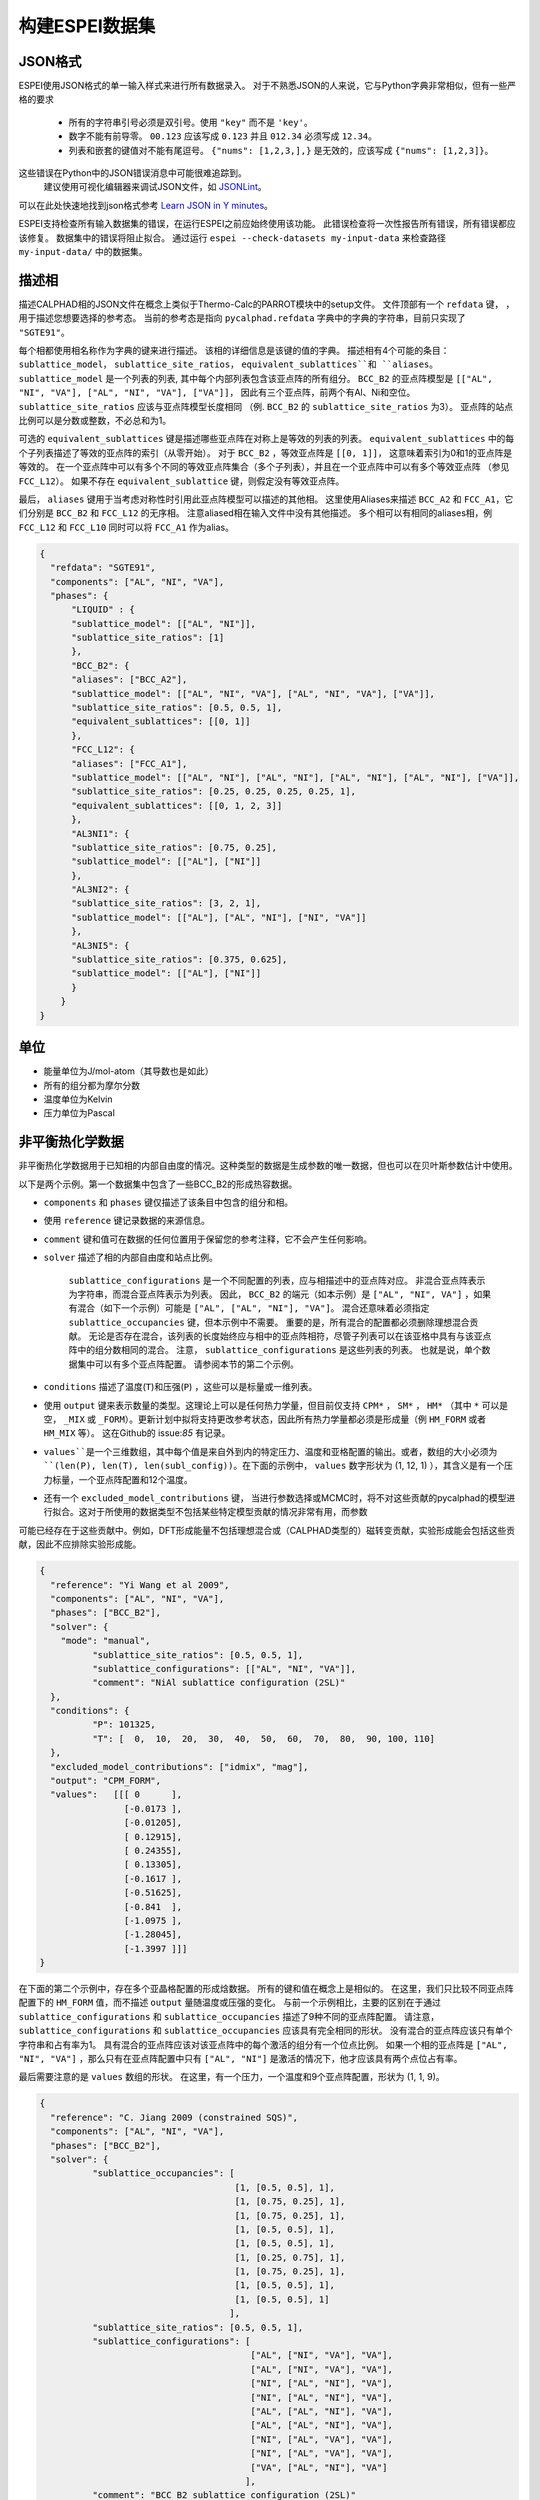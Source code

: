 .. raw:: latex

   \chapter{Making ESPEI datasets}

.. _Input data:


===================
构建ESPEI数据集
===================

JSON格式
===========

ESPEI使⽤JSON格式的单⼀输入样式来进⾏所有数据录入。
对于不熟悉JSON的⼈来说，它与Python字典非常相似，但有⼀些严格的要求

	•	所有的字符串引号必须是双引号。使用 ``"key"`` 而不是 ``'key'``。
	•	数字不能有前导零。 ``00.123`` 应该写成 ``0.123`` 并且 ``012.34`` 必须写成 ``12.34``。
	•	列表和嵌套的键值对不能有尾逗号。 ``{"nums": [1,2,3,],}`` 是无效的，应该写成 ``{"nums": [1,2,3]}``。

这些错误在Python中的JSON错误消息中可能很难追踪到。
 建议使⽤可视化编辑器来调试JSON文件，如 `JSONLint`_。
可以在此处快速地找到json格式参考 `Learn JSON in Y minutes <https://learnxinyminutes.com/docs/json/>`_。

ESPEI⽀持检查所有输入数据集的错误，在运⾏ESPEI之前应始终使⽤该功能。
此错误检查将⼀次性报告所有错误，所有错误都应该修复。
数据集中的错误将阻⽌拟合。
通过运行 ``espei --check-datasets my-input-data`` 来检查路径 ``my-input-data/`` 中的数据集。

.. _JSONLint: https://jsonlint.com

.. _input_phase_descriptions:

描述相
==================

描述CALPHAD相的JSON文件在概念上类似于Thermo-Calc的PARROT模块中的setup文件。
文件顶部有一个 ``refdata`` 键， ，⽤于描述您想要选择的参考态。
当前的参考态是指向 ``pycalphad.refdata`` 字典中的字典的字符串，目前只实现了 ``"SGTE91"``。

每个相都使⽤相名称作为字典的键来进⾏描述。
该相的详细信息是该键的值的字典。
描述相有4个可能的条⽬： ``sublattice_model``， ``sublattice_site_ratios``， ``equivalent_sublattices``和 ``aliases``。
``sublattice_model`` 是一个列表的列表, 其中每个内部列表包含该亚点阵的所有组分。
``BCC_B2`` 的亚点阵模型是  ``[["AL", "NI", "VA"], ["AL", "NI", "VA"], ["VA"]]``， 因此有三个亚点阵，前两个有Al、Ni和空位。
``sublattice_site_ratios`` 应该与亚点阵模型长度相同 （例. ``BCC_B2`` 的 ``sublattice_site_ratios`` 为3）。
亚点阵的站点比例可以是分数或整数，不必总和为1。

可选的 ``equivalent_sublattices`` 键是描述哪些亚点阵在对称上是等效的列表的列表。
``equivalent_sublattices`` 中的每个子列表描述了等效的亚点阵的索引（从零开始）。
对于 ``BCC_B2`` ，等效亚点阵是 ``[[0, 1]]``， 这意味着索引为0和1的亚点阵是等效的。
在⼀个亚点阵中可以有多个不同的等效亚点阵集合（多个⼦列表），并且在⼀个亚点阵中可以有多个等效亚点阵 （参见 ``FCC_L12``）。
如果不存在 ``equivalent_sublattice`` 键，则假定没有等效亚点阵。

最后， ``aliases`` 键⽤于当考虑对称性时引⽤此亚点阵模型可以描述的其他相。
这里使用Aliases来描述 ``BCC_A2`` 和 ``FCC_A1``，它们分别是 ``BCC_B2`` 和 ``FCC_L12`` 的无序相。
注意aliased相在输入文件中没有其他描述。
多个相可以有相同的aliases相，例 ``FCC_L12`` 和 ``FCC_L10`` 同时可以将 ``FCC_A1`` 作为alias。

.. code-block:: JSON

    {
      "refdata": "SGTE91",
      "components": ["AL", "NI", "VA"],
      "phases": {
          "LIQUID" : {
          "sublattice_model": [["AL", "NI"]],
          "sublattice_site_ratios": [1]
          },
          "BCC_B2": {
          "aliases": ["BCC_A2"],
          "sublattice_model": [["AL", "NI", "VA"], ["AL", "NI", "VA"], ["VA"]],
          "sublattice_site_ratios": [0.5, 0.5, 1],
          "equivalent_sublattices": [[0, 1]]
          },
          "FCC_L12": {
          "aliases": ["FCC_A1"],
          "sublattice_model": [["AL", "NI"], ["AL", "NI"], ["AL", "NI"], ["AL", "NI"], ["VA"]],
          "sublattice_site_ratios": [0.25, 0.25, 0.25, 0.25, 1],
          "equivalent_sublattices": [[0, 1, 2, 3]]
          },
          "AL3NI1": {
          "sublattice_site_ratios": [0.75, 0.25],
          "sublattice_model": [["AL"], ["NI"]]
          },
          "AL3NI2": {
          "sublattice_site_ratios": [3, 2, 1],
          "sublattice_model": [["AL"], ["AL", "NI"], ["NI", "VA"]]
          },
          "AL3NI5": {
          "sublattice_site_ratios": [0.375, 0.625],
          "sublattice_model": [["AL"], ["NI"]]
          }
        }
    }


单位
=====

- 能量单位为J/mol-atom（其导数也是如此）
- 所有的组分都为摩尔分数
- 温度单位为Kelvin
- 压力单位为Pascal

.. _non_equilibrium_thermochemical_data:

非平衡热化学数据
===================================

非平衡热化学数据⽤于已知相的内部⾃由度的情况。这种类型的数据是⽣成参数的唯⼀数据，但也可以在⻉叶斯参数估计中使⽤。

以下是两个⽰例。第⼀个数据集中包含了⼀些BCC_B2的形成热容数据。

* ``components`` 和 ``phases`` 键仅描述了该条⽬中包含的组分和相。
* 使用 ``reference`` 键记录数据的来源信息。
* ``comment`` 键和值可在数据的任何位置⽤于保留您的参考注释，它不会产⽣任何影响。
* ``solver`` 描述了相的内部⾃由度和站点比例。

   ``sublattice_configurations`` 是⼀个不同配置的列表，应与相描述中的亚点阵对应。
   非混合亚点阵表⽰为字符串，⽽混合亚点阵表⽰为列表。
   因此， ``BCC_B2`` 的端元（如本示例）是 ``["AL", "NI", VA"]`` ，如果有混合（如下一个示例）可能是 ``["AL", ["AL", "NI"], "VA"]``。
   混合还意味着必须指定 ``sublattice_occupancies`` 键，但本⽰例中不需要。
   重要的是，所有混合的配置都必须删除理想混合贡献。
   ⽆论是否存在混合，该列表的⻓度始终应与相中的亚点阵相符，尽管⼦列表可以在该亚格中具有与该亚点阵中的组分数相同的混合。
   注意， ``sublattice_configurations`` 是这些列表的列表。 
   也就是说，单个数据集中可以有多个亚点阵配置。
   请参阅本节的第⼆个⽰例。

* ``conditions`` 描述了温度(``T``)和压强(``P``) ，这些可以是标量或一维列表。
* 使用 ``output`` 键来表⽰数量的类型。这理论上可以是任何热⼒学量，但⽬前仅⽀持 ``CPM*`` ， ``SM*`` ， ``HM*`` （其中 ``*`` 可以是空， ``_MIX`` 或 ``_FORM``）。更新计划中拟将支持更改参考状态，因此所有热⼒学量都必须是形成量（例 ``HM_FORM`` 或者 ``HM_MIX`` 等）。 这在Github的 issue:`85` 有记录。
* ``values``是⼀个三维数组，其中每个值是来⾃外到内的特定压⼒、温度和亚格配置的输出。或者，数组的⼤⼩必须为 ``(len(P), len(T), len(subl_config))``。在下⾯的⽰例中， ``values`` 数字形状为 (1, 12, 1) ），其含义是有⼀个压⼒标量，⼀个亚点阵配置和12个温度。
* 还有⼀个 ``excluded_model_contributions`` 键， 当进⾏参数选择或MCMC时，将不对这些贡献的pycalphad的模型进⾏拟合。这对于所使⽤的数据类型不包括某些特定模型贡献的情况非常有⽤，⽽参数
可能已经存在于这些贡献中。例如，DFT形成能量不包括理想混合或（CALPHAD类型的）磁转变贡献，实验形成能会包括这些贡献，因此不应排除实验形成能。

.. code-block:: JSON

    {
      "reference": "Yi Wang et al 2009",
      "components": ["AL", "NI", "VA"],
      "phases": ["BCC_B2"],
      "solver": {
        "mode": "manual",
	      "sublattice_site_ratios": [0.5, 0.5, 1],
	      "sublattice_configurations": [["AL", "NI", "VA"]],
	      "comment": "NiAl sublattice configuration (2SL)"
      },
      "conditions": {
	      "P": 101325,
	      "T": [  0,  10,  20,  30,  40,  50,  60,  70,  80,  90, 100, 110]
      },
      "excluded_model_contributions": ["idmix", "mag"],
      "output": "CPM_FORM",
      "values":   [[[ 0      ],
                    [-0.0173 ],
                    [-0.01205],
                    [ 0.12915],
                    [ 0.24355],
                    [ 0.13305],
                    [-0.1617 ],
                    [-0.51625],
                    [-0.841  ],
                    [-1.0975 ],
                    [-1.28045],
                    [-1.3997 ]]]
    }


在下⾯的第⼆个⽰例中，存在多个亚晶格配置的形成焓数据。
所有的键和值在概念上是相似的。
在这⾥，我们只比较不同亚点阵配置下的 ``HM_FORM`` 值，而不描述 ``output`` 量随温度或压强的变化。
与前⼀个⽰例相比，主要的区别在于通过 ``sublattice_configurations`` 和 ``sublattice_occupancies`` 描述了9种不同的亚点阵配置。
请注意， ``sublattice_configurations`` 和 ``sublattice_occupancies`` 应该具有完全相同的形状。
没有混合的亚点阵应该只有单个字符串和占有率为1。
具有混合的亚点阵应该对该亚点阵中的每个激活的组分有⼀个位点比例。
如果⼀个相的亚点阵是 ``["AL", "NI", "VA"]`` ，那么只有在亚点阵配置中只有 ``["AL", "NI"]`` 是激活的情况下，他才应该具有两个点位占有率。

最后需要注意的是 ``values`` 数组的形状。
在这⾥，有⼀个压⼒，⼀个温度和9个亚点阵配置，形状为 (1, 1, 9)。

.. code-block:: JSON

    {
      "reference": "C. Jiang 2009 (constrained SQS)",
      "components": ["AL", "NI", "VA"],
      "phases": ["BCC_B2"],
      "solver": {
	      "sublattice_occupancies": [
				         [1, [0.5, 0.5], 1],
				         [1, [0.75, 0.25], 1],
				         [1, [0.75, 0.25], 1],
				         [1, [0.5, 0.5], 1],
				         [1, [0.5, 0.5], 1],
				         [1, [0.25, 0.75], 1],
				         [1, [0.75, 0.25], 1],
				         [1, [0.5, 0.5], 1],
				         [1, [0.5, 0.5], 1]
				        ],
	      "sublattice_site_ratios": [0.5, 0.5, 1],
	      "sublattice_configurations": [
				            ["AL", ["NI", "VA"], "VA"],
				            ["AL", ["NI", "VA"], "VA"],
				            ["NI", ["AL", "NI"], "VA"],
				            ["NI", ["AL", "NI"], "VA"],
				            ["AL", ["AL", "NI"], "VA"],
				            ["AL", ["AL", "NI"], "VA"],
				            ["NI", ["AL", "VA"], "VA"],
				            ["NI", ["AL", "VA"], "VA"],
				            ["VA", ["AL", "NI"], "VA"]
				           ],
	      "comment": "BCC_B2 sublattice configuration (2SL)"
      },
      "conditions": {
	      "P": 101325,
	      "T": 300
      },
      "output": "HM_FORM",
      "values":   [[[-40316.61077, -56361.58554,
	             -49636.39281, -32471.25149, -10890.09929,
	             -35190.49282, -38147.99217, -2463.55684,
	             -15183.13371]]]
    }

平衡热化学数据
===============================

当内部⾃由度未知时，使⽤平衡热化学数据。这通常适⽤于实验热化学数据。与非平衡热化学数据相比，以下情况下使⽤此类数据更为有效：

1. 活度数据
#. 在存在两个或多个平衡相的区域种的形成焓数据
#. 具有多个亚点阵的相的形成焓，例如 σ 相


这类数据不能⽤于参数选择，因为参数选择的核⼼假设是已知位点分数。


.. note::

  目前只支持活度数据。对其他类型的数据的支持开发进度请见 :issue:`104`

活度数据与非平衡热化学数据类似，唯⼀的区别是我们需要输入参考态，并且不再需要 ``solver`` 键，因为我们不知道自由度。其中有一个细节很关键 ``phases`` 键必须指定所有可能形成的相。

以下是关于Cu-Mg种Mg活度的示例，数据来源于：S.P. Garg, Y.J. Bhatt, C. V. Sundaram, Thermodynamic study of liquid Cu-Mg alloys by vapor pressure measurements, Metall. Trans. 4 (1973) 283–289. doi:10.1007/BF02649628.

.. code-block:: JSON

    {
      "components": ["CU", "MG", "VA"],
      "phases": ["LIQUID", "FCC_A1", "HCP_A3"],
      "reference_state": {
        "phases": ["LIQUID"],
        "conditions": {
          "P": 101325,
          "T": 1200,
          "X_MG": 1.0
        }
      },
      "conditions": {
        "P": 101325,
        "T": 1200,
        "X_CU": [0.9, 0.8, 0.7, 0.6, 0.5, 0.4, 0.3, 0.2, 0.1, 0.0]
      },

      "output": "ACR_MG",
        "values":   [[[0.0057,0.0264,0.0825,0.1812,0.2645,0.4374,0.5852,0.7296,0.882,1.0]]],
      "reference": "garg1973thermodynamic",
      "comment": "Digitized Figure 3 and converted from activity coefficients."
    }

.. _phase_boundary_data:

相图数据
==================

ESPEI 能够考虑具有任意数量平衡相的多组分相图数据。
相图数据的JSON数据集通过使⽤ ``"output": "ZPF"`` [1]_进行区分。
JSON ``values`` 种的每个条目对应于一个相区，在给定的温度和压力条件下，一个或多个相处于平衡状态。

相区种的每个相都必须给出其 *phase composition* ，即该相的内部组成
internal composition of that phase (*not* the overall composition).
The "phase composition" is the same as a "tie-line composition" in a two-phase
region of a binary phase diagram, but is a more general term for cases where
the meaning of a tie-line is ambiguous like a single phase equilibrum or an
equilibrium with three or more phases.

Sometimes there may be a phase equilibrium where one or more of the phase
compositions are unknown. This is especially common for phase diagram data
determined by equilibrated alloys or by scanning calorimetry in binary systems,
where one phase composition is determined, but the phase composition of the
other phase(s) in equilibrium are not. In these cases, phase compositions can
be given as ``null`` and ESPEI will estimate the phase composition.

.. admonition:: Important
   :class: important

   Each phase region must have at least one phase with a prescribed phase composition.
   If all phases in a phase region have ``null`` phase compositions, the
   *target hyperplane* (described by Figure 1 in [Bocklund2019]_)
   will be undefined and no driving forces will be computed.

.. admonition:: Important
   :class: important

   For a dataset with ``c`` components, each phase composition must be specified by ``c-1`` components.
   There is an implicit ``N=1`` condition.

Example
-------

.. code-block:: JSON

   {
     "components": ["AL", "NI"],
     "phases": ["AL3NI2", "BCC_B2", "LIQUID"],
     "conditions": {
       "P": 101325,
        "T": [2500, 1348, 1176, 977]
     },
     "output": "ZPF",
     "values": [
       [["LIQUID", ["NI"], [0.5]]],
       [["AL3NI2", ["NI"], [0.4083]], ["BCC_B2", ["NI"], [0.4340]]],
       [["AL3NI2", ["NI"], [0.4114]], ["BCC_B2", ["NI"], [null]]],
       [["BCC_B2", ["NI"], [0.71]], ["LIQUID", ["NI"], [0.752]], ["FCC_L12", ["NI"], [0.76]]]
     ],
     "reference": "37ALE"
   }

Each entry in the ``values`` list is a list of all phases in equilibrium in a phase region.
There are four phase regions:

``[["LIQUID", ["NI"], [0.5]]]``
   Single phase equilibrium with ``LIQUID`` having a phase composition of ``X(NI,LIQUID)=0.5``.

``[["AL3NI2", ["NI"], [0.4083]], ["BCC_B2", ["NI"], [0.4340]]]``
   Two phase equilibrium between ``AL3NI2`` and ``BCC_B2``, which have phase compositions of ``X(NI,AL3NI2)=0.4083`` and ``X(NI,BCC_B2)=0.4340``, respectively.

``[["AL3NI2", ["NI"], [0.4114]], ["BCC_B2", ["NI"], [null]]]``
   Two phase equilibrium between ``AL3NI2`` and ``BCC_B2`` where the phase composition of ``BCC_B2`` is unknown.

``[["BCC_B2", ["NI"], [0.71]], ["LIQUID", ["NI"], [0.752]], ["FCC_L12", ["NI"], [0.76]]]``
   Eutectic reaction between ``LIQUID``, ``BCC_B2`` and ``FCC_L12``.

.. admonition:: Tip: Multi-component phase regions
   :class: Tip

   To describe multi-component phase regions, simply include more components and compositions in each phase composition.
   For example, a two-phase equilibrium in a three component system could be described by
   ``[["ALPHA", ["CR", "NI"], [0.1, 0.25]], ["BETA", ["CR", "NI"], [null, null]]]``

.. _Datasets Tags:

Tags键
====

Tags are a flexible method to adjust many ESPEI datasets simultaneously and drive them via the ESPEI's input YAML file.
Each dataset can have a ``"tags"`` key, with a corresponding value of a list of tags, e.g. ``["dft"]``.
Any tag modifications present in the input YAML file are applied to the datasets before ESPEI is run.

They can be used in many creative ways, but some suggested ways include to add weights or to exclude model contributions, e.g. for DFT data that should not have contributions for a CALPHAD magnetic model or ideal mixing energy.
An example of using the tags in an input file looks like:

.. code-block:: JSON

   {
     "components": ["CR", "FE", "VA"],"phases": ["BCC_A2"],
     "solver": {"mode": "manual", "sublattice_site_ratios": [1, 3],
                "sublattice_configurations": [[["CR", "FE"], "VA"]],
     "sublattice_occupancies": [[[0.5, 0.5], 1.0]]},
     "conditions": {"P": 101325, "T": 300},
     "output": "HM_MIX",
     "values": [[[10000]]],
     "tags": ["dft"]
   }


An example input YAML looks like

.. code-block:: YAML

   system:
     phase_models: CR-FE.json
     datasets: FE-NI-datasets-sep
     tags:
       dft:
         excluded_model_contributions: ["idmix", "mag"]

   generate_parameters:
     excess_model: linear
     ref_state: SGTE91
     ridge_alpha: 1.0e-20
   output:
     verbosity: 2
     output_db: out.tdb

This will add the key ``"excluded_model_contributions"`` to all datasets that have the ``"dft"`` tag:

.. code-block:: JSON

   {
     "components": ["CR", "FE", "VA"],"phases": ["BCC_A2"],
     "solver": {"mode": "manual", "sublattice_site_ratios": [1, 3],
                "sublattice_configurations": [[["CR", "FE"], "VA"]],
     "sublattice_occupancies": [[[0.5, 0.5], 1.0]]},
     "conditions": {"P": 101325, "T": 300},
     "output": "HM_MIX",
     "values": [[[10000]]],
     "excluded_model_contributions": ["idmix", "mag"]
   }


常见错误与提示
=========================

1. A single element sublattice is different in a phase model (``[["A", "B"], ["A"]]]``) than a sublattice configuration (``[["A", "B"], "A"]``).
#. Make sure you use the right units (``J/mole-atom``, mole fractions, Kelvin, Pascal)
#. Mixing configurations should not have ideal mixing contributions.
#. All types of data can have a ``weight`` key at the top level that will weight the standard deviation parameter in MCMC runs for that dataset. If a single dataset should have different weights applied, multiple datasets should be created.


.. [1] ``ZPF`` after the "Zero Phase Fraction" method [Bocklund2019]_ used to compute the likelihood. "Zero phase fraction" is a little misleading as a name, since the prescribed phase compositions in the datasets actually correspond to the overall composition where the phase fraction of the desired phase should be *one*.
